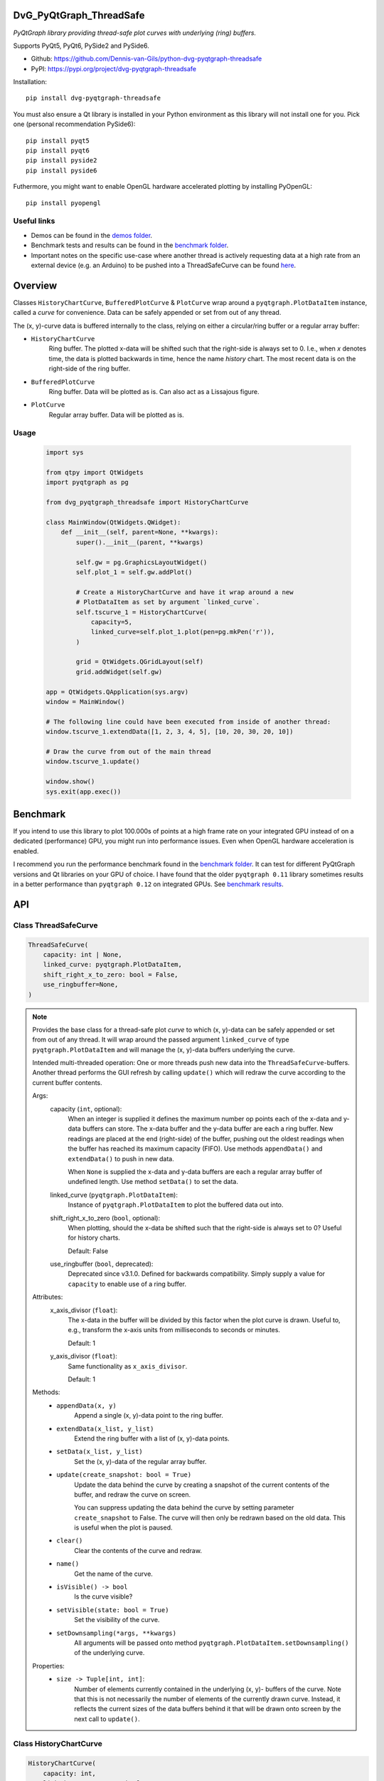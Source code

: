 .. image:: https://img.shields.io/pypi/v/dvg-pyqtgraph-threadsafe
    :target: https://pypi.org/project/dvg-pyqtgraph-threadsafe
.. image:: https://img.shields.io/pypi/pyversions/dvg-pyqtgraph-threadsafe
    :target: https://pypi.org/project/dvg-pyqtgraph-threadsafe
.. image:: https://img.shields.io/badge/code%20style-black-000000.svg
    :target: https://github.com/psf/black
.. image:: https://img.shields.io/badge/License-MIT-purple.svg
    :target: https://github.com/Dennis-van-Gils/python-dvg-pyqtgraph-threadsafe/blob/master/LICENSE.txt


DvG_PyQtGraph_ThreadSafe
========================


*PyQtGraph library providing thread-safe plot curves with underlying (ring)
buffers.*

Supports PyQt5, PyQt6, PySide2 and PySide6.

- Github: https://github.com/Dennis-van-Gils/python-dvg-pyqtgraph-threadsafe
- PyPI: https://pypi.org/project/dvg-pyqtgraph-threadsafe

Installation::

    pip install dvg-pyqtgraph-threadsafe

You must also ensure a Qt library is installed in your Python environment as
this library will not install one for you. Pick one (personal recommendation
PySide6)::

    pip install pyqt5
    pip install pyqt6
    pip install pyside2
    pip install pyside6

Futhermore, you might want to enable OpenGL hardware accelerated plotting by
installing PyOpenGL::

    pip install pyopengl

Useful links
------------

* Demos can be found in the `demos folder <https://github.com/Dennis-van-Gils/python-dvg-pyqtgraph-threadsafe/tree/master/demos>`__.
* Benchmark tests and results can be found in the `benchmark folder <https://github.com/Dennis-van-Gils/python-dvg-pyqtgraph-threadsafe/tree/master/benchmark>`__.
* Important notes on the specific use-case where another thread is actively requesting data at a high rate from an external device (e.g. an Arduino) to be pushed into a ThreadSafeCurve can be found `here <https://github.com/Dennis-van-Gils/DvG_Arduino_PyQt_multithread_demo/blob/master/README.rst#pyqtgraph--opengl-performance>`__.

.. image:: https://raw.githubusercontent.com/Dennis-van-Gils/python-dvg-pyqtgraph-threadsafe/master/demos/demo_pyqtgraph_threadsafe.png

Overview
========


Classes ``HistoryChartCurve``, ``BufferedPlotCurve`` & ``PlotCurve`` wrap around
a ``pyqtgraph.PlotDataItem`` instance, called a *curve* for convenience. Data
can be safely appended or set from out of any thread.

The (x, y)-curve data is buffered internally to the class, relying on either a
circular/ring buffer or a regular array buffer:

* ``HistoryChartCurve``
    Ring buffer. The plotted x-data will be shifted such that the
    right-side is always set to 0. I.e., when `x` denotes time, the data is
    plotted backwards in time, hence the name *history* chart. The most
    recent data is on the right-side of the ring buffer.

* ``BufferedPlotCurve``
    Ring buffer. Data will be plotted as is. Can also act as a Lissajous
    figure.

* ``PlotCurve``
    Regular array buffer. Data will be plotted as is.

Usage
-----

    .. code-block:: python

        import sys

        from qtpy import QtWidgets
        import pyqtgraph as pg

        from dvg_pyqtgraph_threadsafe import HistoryChartCurve

        class MainWindow(QtWidgets.QWidget):
            def __init__(self, parent=None, **kwargs):
                super().__init__(parent, **kwargs)

                self.gw = pg.GraphicsLayoutWidget()
                self.plot_1 = self.gw.addPlot()

                # Create a HistoryChartCurve and have it wrap around a new
                # PlotDataItem as set by argument `linked_curve`.
                self.tscurve_1 = HistoryChartCurve(
                    capacity=5,
                    linked_curve=self.plot_1.plot(pen=pg.mkPen('r')),
                )

                grid = QtWidgets.QGridLayout(self)
                grid.addWidget(self.gw)

        app = QtWidgets.QApplication(sys.argv)
        window = MainWindow()

        # The following line could have been executed from inside of another thread:
        window.tscurve_1.extendData([1, 2, 3, 4, 5], [10, 20, 30, 20, 10])

        # Draw the curve from out of the main thread
        window.tscurve_1.update()

        window.show()
        sys.exit(app.exec())


Benchmark
=========

If you intend to use this library to plot 100.000s of points at a high frame
rate on your integrated GPU instead of on a dedicated (performance) GPU,
you might run into performance issues. Even when OpenGL hardware
acceleration is enabled.

I recommend you run the performance benchmark found in the
`benchmark folder <https://github.com/Dennis-van-Gils/python-dvg-pyqtgraph-threadsafe/tree/master/benchmark>`_.
It can test for different PyQtGraph versions and Qt libraries on your
GPU of choice. I have found that the older ``pyqtgraph 0.11`` library sometimes
results in a better performance than ``pyqtgraph 0.12`` on integrated GPUs.
See `benchmark results <https://github.com/Dennis-van-Gils/python-dvg-pyqtgraph-threadsafe/blob/master/benchmark/benchmark_results.rst>`_.


API
===

Class ThreadSafeCurve
---------------------

.. code-block:: python

    ThreadSafeCurve(
        capacity: int | None,
        linked_curve: pyqtgraph.PlotDataItem,
        shift_right_x_to_zero: bool = False,
        use_ringbuffer=None,
    )

.. Note::

    Provides the base class for a thread-safe plot *curve* to which
    (x, y)-data can be safely appended or set from out of any thread. It
    will wrap around the passed argument ``linked_curve`` of type
    ``pyqtgraph.PlotDataItem`` and will manage the (x, y)-data buffers
    underlying the curve.

    Intended multi-threaded operation: One or more threads push new data
    into the ``ThreadSafeCurve``-buffers. Another thread performs the GUI
    refresh by calling ``update()`` which will redraw the curve according
    to the current buffer contents.

    Args:
        capacity (``int``, optional):
            When an integer is supplied it defines the maximum number op points
            each of the x-data and y-data buffers can store. The x-data buffer
            and the y-data buffer are each a ring buffer. New readings are
            placed at the end (right-side) of the buffer, pushing out the oldest
            readings when the buffer has reached its maximum capacity (FIFO).
            Use methods ``appendData()`` and ``extendData()`` to push in new
            data.

            When ``None`` is supplied the x-data and y-data buffers are each a
            regular array buffer of undefined length. Use method ``setData()``
            to set the data.

        linked_curve (``pyqtgraph.PlotDataItem``):
            Instance of ``pyqtgraph.PlotDataItem`` to plot the buffered
            data out into.

        shift_right_x_to_zero (``bool``, optional):
            When plotting, should the x-data be shifted such that the
            right-side is always set to 0? Useful for history charts.

            Default: False

        use_ringbuffer (``bool``, deprecated):
            Deprecated since v3.1.0. Defined for backwards compatibility.
            Simply supply a value for ``capacity`` to enable use of a ring
            buffer.

    Attributes:
        x_axis_divisor (``float``):
            The x-data in the buffer will be divided by this factor when the
            plot curve is drawn. Useful to, e.g., transform the x-axis units
            from milliseconds to seconds or minutes.

            Default: 1

        y_axis_divisor (``float``):
            Same functionality as ``x_axis_divisor``.

            Default: 1

    Methods:
        * ``appendData(x, y)``
            Append a single (x, y)-data point to the ring buffer.

        * ``extendData(x_list, y_list)``
            Extend the ring buffer with a list of (x, y)-data points.

        * ``setData(x_list, y_list)``
            Set the (x, y)-data of the regular array buffer.

        * ``update(create_snapshot: bool = True)``
            Update the data behind the curve by creating a snapshot of the
            current contents of the buffer, and redraw the curve on screen.

            You can suppress updating the data behind the curve by setting parameter
            ``create_snapshot`` to False. The curve will then only be redrawn
            based on the old data. This is useful when the plot is paused.

        * ``clear()``
            Clear the contents of the curve and redraw.

        * ``name()``
            Get the name of the curve.

        * ``isVisible() -> bool``
            Is the curve visible?

        * ``setVisible(state: bool = True)``
            Set the visibility of the curve.

        * ``setDownsampling(*args, **kwargs)``
            All arguments will be passed onto method
            ``pyqtgraph.PlotDataItem.setDownsampling()`` of the underlying curve.


    Properties:
        * ``size -> Tuple[int, int]``:
            Number of elements currently contained in the underlying (x, y)-
            buffers of the curve. Note that this is not necessarily the number of
            elements of the currently drawn curve. Instead, it reflects the current
            sizes of the data buffers behind it that will be drawn onto screen by
            the next call to ``update()``.

Class HistoryChartCurve
-----------------------

.. code-block:: python

    HistoryChartCurve(
        capacity: int,
        linked_curve: pyqtgraph.PlotDataItem,
    )

.. Note::

    Inherits from: ``ThreadSafeCurve``

    Provides a thread-safe curve with underlying ring buffers for the
    (x, y)-data. New readings are placed at the end (right-side) of the
    buffer, pushing out the oldest readings when the buffer has reached its
    maximum capacity (FIFO). Use methods ``appendData()`` and
    ``extendData()`` to push in new data.

    The plotted x-data will be shifted such that the right-side is always
    set to 0. I.e., when ``x`` denotes time, the data is plotted backwards
    in time, hence the name *history* chart.

    See class ``ThreadSafeCurve`` for more details.

Class BufferedPlotCurve
-----------------------

.. code-block:: python

    BufferedPlotCurve(
        capacity: int,
        linked_curve: pyqtgraph.PlotDataItem,
    )

.. Note::

    Inherits from: ``ThreadSafeCurve``

    Provides a thread-safe curve with underlying ring buffers for the
    (x, y)-data. New readings are placed at the end (right-side) of the
    buffer, pushing out the oldest readings when the buffer has reached its
    maximum capacity (FIFO). Use methods ``appendData()`` and
    ``extendData()`` to push in new data.

    See class ``ThreadSafeCurve`` for more details.

Class PlotCurve
-----------------------

.. code-block:: python

    PlotCurve(
        capacity: int,
        linked_curve: pyqtgraph.PlotDataItem,
    )

.. Note::

    Inherits from: ``ThreadSafeCurve``

    Provides a thread-safe curve with underlying regular array buffers
    for the (x, y)-data. Use method ``setData()`` to set the data.

    See class ``ThreadSafeCurve`` for more details.

API Extras
==========

Class LegendSelect
------------------

.. code-block:: python

    LegendSelect(
        linked_curves: Sequence[pyqtgraph.PlotDataItem | ThreadSafeCurve],
        hide_toggle_button: bool = False,
        box_bg_color: QtGui.QColor = QtGui.QColor(0, 0, 0),
        box_width: int = 40,
        box_height: int = 23,
        parent=None,
    )

.. Note:: Inherits from: ``PyQt5.QtCore.QObject``

    Creates and manages a legend of all passed curves with checkboxes to
    show or hide each curve. The legend ends with a push button to show or
    hide all curves in one go. The full set of GUI elements is contained in
    attribute ``grid`` of type ``PyQt5.QtWidget.QGridLayout`` to be added to
    your GUI.

    Example grid::

        □ Curve 1  [  /  ]
        □ Curve 2  [  /  ]
        □ Curve 3  [  /  ]
        [ Show / Hide all]

    The initial visibility, name and pen of each curve will be retrieved
    from the members within the passed curves, i.e.:

        * ``curve.isVisible()``
        * ``curve.name()``
        * ``curve.opts["pen"]``

    Args:
        linked_curves (``Sequence[pyqtgraph.PlotDataItem | ThreadSafeCurve]``):
            Sequence of ``pyqtgraph.PlotDataItem`` or ``ThreadSafeCurve``
            instances to be controlled by the legend.

        hide_toggle_button (``bool``, optional):
            Default: False

        box_bg_color (``QtGui.QColor``, optional):
            Background color of the legend boxes.

            Default: ``QtGui.QColor(0, 0, 0)``

        box_width (``int``, optional):
            Default: 40

        box_height (``int``, optional):
            Default: 23

    Attributes:
        chkbs (``List[PyQt5.QtWidgets.QCheckbox]``):
            List of checkboxes to control the visiblity of each curve.

        painted_boxes (``List[PyQt5.QtWidgets.QWidget]``):
            List of painted boxes illustrating the pen of each curve.

        qpbt_toggle (``PyQt5.QtWidgets.QPushButton``):
            Push button instance that toggles showing/hiding all curves in
            one go.

        grid (``PyQt5.QtWidgets.QGridLayout``):
            The full set of GUI elements combined into a grid to be added
            to your GUI.

Class PlotManager
------------------

.. code-block:: python

    PlotManager(
        parent=None,
    )

.. Note:: Inherits from: ``PyQt5.QtCore.QObject``

    Creates and manages a collection of pushbuttons with predefined actions
    operating on the linked plots and curves. The full set of pushbuttons is
    contained in attribute ``grid`` of type ``PyQt5.QtWidget.QGridLayout`` to be
    added to your GUI.

    Example grid::

        [   Full range  ]
        [auto x] [auto y]
        [      0:30     ]
        [      1:00     ]
        [      3:00     ]
        [     10:00     ]

        [     Clear     ]

    The grid starts empty and is build up by calling the following methods:
        - ``add_autorange_buttons()``: Adds the [Full range], [auto x] and
          [auto y] buttons.

        - ``add_preset_buttons()``: Adds presets on the x-axis range to zoom to.

        - ``add_clear_button()``: Adds the 'Clear' button.

    Args:
        parent (``PyQt5.QtWidgets.QWidget``):
            Needs to be set to the parent ``QWidget`` for the ``QMessageBox`` as
            fired by button ``Clear`` to appear centered and modal to.

    Attributes:
        grid (``PyQt5.QtWidgets.QGridLayout``):
            The full set of pushbuttons combined into a grid to be added
            to your GUI.
